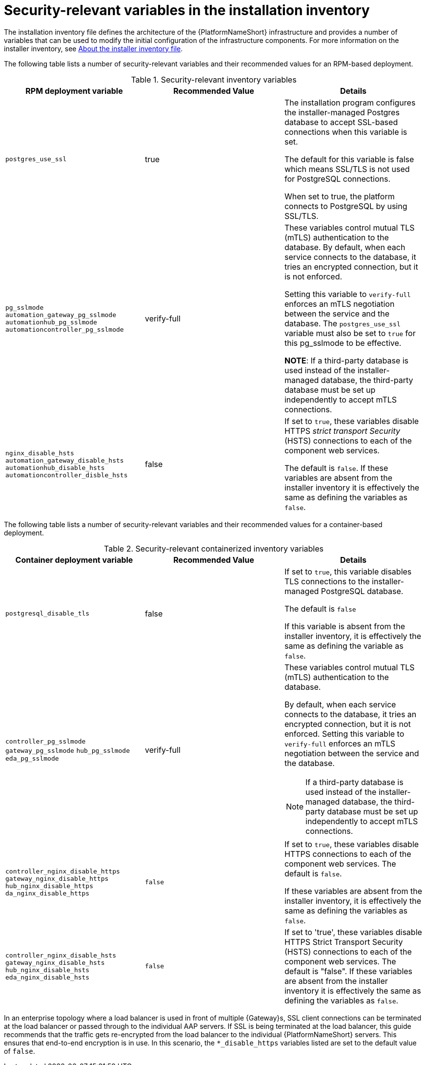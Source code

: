 // Module included in the following assemblies:
// downstream/assemblies/assembly-hardening-aap.adoc

[id="ref-security-variables-install-inventory_{context}"]

= Security-relevant variables in the installation inventory

[role="_abstract"]

The installation inventory file defines the architecture of the {PlatformNameShort} infrastructure and provides a number of variables that can be used to modify the initial configuration of the infrastructure components. For more information on the installer inventory, see link:{URLPlanningGuide}/about_the_installer_inventory_file[About the installer inventory file].

The following table lists a number of security-relevant variables and their recommended values for an RPM-based deployment.

.Security-relevant inventory variables
[cols="33%,33%,33%",options="header"]
|===
| *RPM deployment variable* | *Recommended Value* | *Details*

| `postgres_use_ssl` | true | The installation program configures the installer-managed Postgres database to accept SSL-based connections when this variable is set.

The default for this variable is false which means SSL/TLS is not used for PostgreSQL connections. 

When set to true, the platform connects to PostgreSQL by using SSL/TLS.

| `pg_sslmode` `automation_gateway_pg_sslmode` `automationhub_pg_sslmode` `automationcontroller_pg_sslmode`  |verify-full | These variables control mutual TLS (mTLS) authentication to the database. 
By default, when each service connects to the database, it tries an encrypted connection, but it is not enforced. 

Setting this variable to `verify-full` enforces an mTLS negotiation between the service and the database. 
The `postgres_use_ssl` variable must also be set to `true` for this pg_sslmode to be effective.

*NOTE*: If a third-party database is used instead of the installer-managed database, the third-party database must be set up independently to accept mTLS connections.

| `nginx_disable_hsts` `automation_gateway_disable_hsts` `automationhub_disable_hsts` `automationcontroller_disble_hsts` | false | If set to `true`, these variables disable HTTPS _strict transport Security_ (HSTS) connections to each of the component web services. 

The default is `false`. If these variables are absent from the installer inventory it is effectively the same as defining the variables as `false`.
|===

The following table lists a number of security-relevant variables and their recommended values for a container-based deployment.

.Security-relevant containerized inventory variables
[cols="33%,33%,33%",options="header"]
|===
| *Container deployment variable* | *Recommended Value* | *Details*
| `postgresql_disable_tls` | false | If set to `true`, this variable disables TLS connections to the installer-managed PostgreSQL database. 

The default is `false` 

If this variable is absent from the installer inventory, it is effectively the same as defining the variable as `false`.

| `controller_pg_sslmode` `gateway_pg_sslmode` `hub_pg_sslmode` `eda_pg_sslmode` | verify-full a| These variables control mutual TLS (mTLS) authentication to the database. 

By default, when each service connects to the database, it tries an encrypted connection, but it is not enforced. Setting this variable to `verify-full` enforces an mTLS negotiation between the service and the database.

[NOTE]
====
If a third-party database is used instead of the installer-managed database, the third-party database must be set up independently to accept mTLS connections.
====

| `controller_nginx_disable_https` `gateway_nginx_disable_https` `hub_nginx_disable_https` `da_nginx_disable_https` | `false` | If set to `true`, these variables disable HTTPS connections to each of the component web services. 
The default is `false`.

If these variables are absent from the installer inventory, it is effectively the same as defining the variables as `false`.

| `controller_nginx_disable_hsts` `gateway_nginx_disable_hsts` `hub_nginx_disable_hsts` `eda_nginx_disable_hsts` | `false` | If set to 'true', these variables disable HTTPS Strict Transport Security (HSTS) connections to each of the component web services. The default is "false". If these variables are absent from the installer inventory it is effectively the same as defining the variables as `false`.
|===


In an enterprise topology where a load balancer is used in front of multiple {Gateway}s, SSL client connections can be terminated at the load balancer or passed through to the individual AAP servers. 
If SSL is being terminated at the load balancer, this guide recommends that the traffic gets re-encrypted from the load balancer to the individual {PlatformNameShort} servers. 
This ensures that end-to-end encryption is in use. 
In this scenario, the `*_disable_https` variables listed are set to the default value of `false`.

